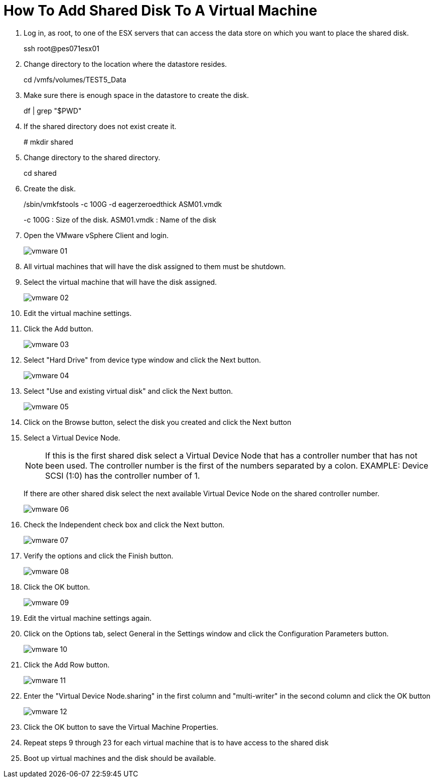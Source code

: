 = How To Add Shared Disk To A Virtual Machine

. Log in, as root, to one of the ESX servers that can access the data store on which you want to place the shared disk.
+
====
ssh root@pes071esx01
====
+
. Change directory to the location where the datastore resides.
+
====
cd /vmfs/volumes/TEST5_Data
====
+
. Make sure there is enough space in the datastore to create the disk.
+
====
df | grep "$PWD"
====
+
. If the shared directory does not exist create it.
+
====
# mkdir shared
====
+
. Change directory to the shared directory.
+
====
cd shared
====
+
. Create the disk.
+
====
/sbin/vmkfstools -c 100G -d eagerzeroedthick ASM01.vmdk

-c 100G : Size of the disk.
ASM01.vmdk : Name of the disk
====
+
. Open the VMware vSphere Client and login.
+
image::vmware/vmware_01.jpg[]
+
. All virtual machines that will have the disk assigned to them must be shutdown.

. Select the virtual machine that will have the disk assigned.
+
image::vmware/vmware-02.jpg[]
+
. Edit the virtual machine settings.

. Click the Add button.
+
image::vmware/vmware_03.jpg[]
+
. Select "Hard Drive" from device type window and click the Next button.
+
image::vmware/vmware_04.jpg[]
+
. Select "Use and existing virtual disk" and click the Next button.
+
image::vmware/vmware_05.jpg[]
+
. Click on the Browse button, select the disk you created and click the Next button

. Select a Virtual Device Node.
+
[NOTE]
If this is the first shared disk select a Virtual Device Node that has a controller number that has not been used. The controller number is the first of the numbers separated by a colon. EXAMPLE: Device SCSI (1:0) has the controller number of 1.
+
If there are other shared disk select the next available Virtual Device Node on the shared controller number.

+
image::vmware/vmware_06.jpg[]
+
. Check the Independent check box and click the Next button.
+
image::vmware/vmware_07.jpg[]
+
. Verify the options and click the Finish button.
+
image::vmware/vmware_08.jpg[]
+
. Click the OK button.
+
image::vmware/vmware_09.jpg[]
+
. Edit the virtual machine settings again.
. Click on the Options tab, select General in the Settings window and click the Configuration Parameters button.
+
image::vmware/vmware_10.jpg[]
+
. Click the Add Row button.
+
image::vmware/vmware_11.jpg[]
+
. Enter the "Virtual Device Node.sharing" in the first column and "multi-writer" in the second column and click the OK button
+
image::vmware/vmware_12.jpg[]
+
. Click the OK button to save the Virtual Machine Properties.
. Repeat steps 9 through 23 for each virtual machine that is to have access to the shared disk
. Boot up virtual machines and the disk should be available.


